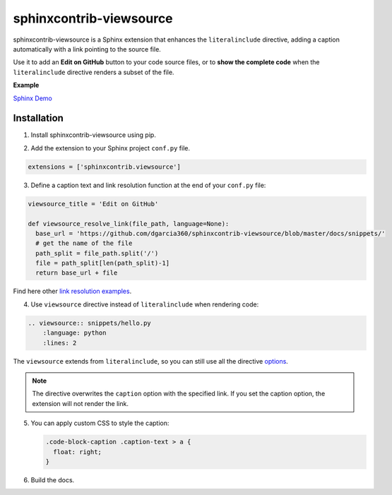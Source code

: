 ########################
sphinxcontrib-viewsource
########################

.. image:: https://badge.fury.io/py/sphinxcontrib-viewsource.svg
    :target: https://badge.fury.io/py/sphinxcontrib-viewsource
    :alt: PyPi Status

.. image:: https://travis-ci.org/dgarcia360/sphinxcontrib-viewsource.svg?branch=master
    :target: https://travis-ci.org/dgarcia360/sphinxcontrib-viewsource
    :alt: Travis Status

.. image:: https://readthedocs.org/projects/sphinxcontrib-viewsource/badge/?version=latest
    :target: https://sphinxcontrib-viewsource.readthedocs.io/en/latest/?badge=latest
    :alt: Documentation Status

sphinxcontrib-viewsource is a Sphinx extension that enhances the ``literalinclude`` directive, adding a caption automatically with a link pointing to the source file.

Use it to add an **Edit on GitHub** button to your code source files, or to **show the complete code** when the ``literalinclude`` directive renders a subset of the file.

**Example**

.. image:: https://github.com/dgarcia360/sphinxcontrib-viewsource/blob/master/docs/_static/example.png
    :width: 150

`Sphinx Demo <https://sphinxcontrib-viewsource.readthedocs.io/en/latest/>`_

Installation
============

1. Install sphinxcontrib-viewsource using pip.

.. code-block:: bash
    pip install sphinxcontrib-viewsource

2. Add the extension to your Sphinx project ``conf.py`` file.

.. code:: python

  extensions = ['sphinxcontrib.viewsource']

3. Define a caption text and link resolution function at the end of your ``conf.py`` file:

.. code:: python

  viewsource_title = 'Edit on GitHub'

  def viewsource_resolve_link(file_path, language=None):
    base_url = 'https://github.com/dgarcia360/sphinxcontrib-viewsource/blob/master/docs/snippets/'
    # get the name of the file
    path_split = file_path.split('/')
    file = path_split[len(path_split)-1]
    return base_url + file

Find here other `link resolution examples <https://sphinxcontrib-viewsource.readthedocs.io/en/latest/resolve-link.html>`_.

4. Use ``viewsource`` directive instead of ``literalinclude`` when rendering code:

.. code:: restructuredText

    .. viewsource:: snippets/hello.py
        :language: python
        :lines: 2

The ``viewsource`` extends from ``literalinclude``, so you can still use all the directive `options <http://www.sphinx-doc.org/es/stable/markup/code.html#includes>`_.

.. note:: The directive overwrites the ``caption`` option with the specified link. If you set the caption option, the extension will not render the link.

5. You can apply custom CSS to style the caption:

   .. code:: css

    .code-block-caption .caption-text > a {
      float: right;
    }

6. Build the docs.